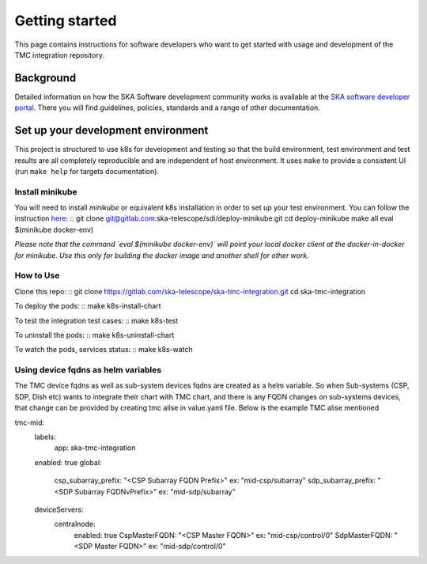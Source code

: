 Getting started
===============

This page contains instructions for software developers who want to get
started with usage and development of the TMC integration repository.

Background
----------
Detailed information on how the SKA Software development
community works is available at the `SKA software developer portal <https://developer.skao.int/en/latest/>`_.
There you will find guidelines, policies, standards and a range of other
documentation.

Set up your development environment
-----------------------------------
This project is structured to use k8s for development and testing so that the build environment, test environment and test results are all completely reproducible and are independent of host environment. It uses ``make`` to provide a consistent UI (run ``make help`` for targets documentation).

Install minikube
^^^^^^^^^^^^^^^^

You will need to install `minikube` or equivalent k8s installation in order to set up your test environment. You can follow the instruction `here <https://gitlab.com/ska-telescope/sdi/deploy-minikube/>`_:
::
git clone git@gitlab.com:ska-telescope/sdi/deploy-minikube.git
cd deploy-minikube
make all
eval $(minikube docker-env)

*Please note that the command `eval $(minikube docker-env)` will point your local docker client at the docker-in-docker for minikube. Use this only for building the docker image and another shell for other work.*

How to Use
^^^^^^^^^^

Clone this repo:
::
git clone https://gitlab.com/ska-telescope/ska-tmc-integration.git
cd ska-tmc-integration


To deploy the pods:
::
make k8s-install-chart

To test the integration test cases:
::
make k8s-test

To uninstall the pods:
::
make k8s-uninstall-chart

To watch the pods, services status:
::
make k8s-watch


Using device fqdns as helm variables
^^^^^^^^^^^^^^^^^^^^^^^^^^^^^^^^^^^^
The TMC device fqdns as well as sub-system devices fqdns are created as a helm variable. So when Sub-systems (CSP, SDP, Dish etc) wants to integrate their chart with TMC chart, and there is any FQDN changes on sub-systems devices, that change can be provided by creating tmc alise in value.yaml file.
Below is the example TMC alise mentioned

tmc-mid:
  labels:
    app: ska-tmc-integration
  enabled: true
  global:
    csp_subarray_prefix: "<CSP Subarray FQDN Prefix>"     ex: "mid-csp/subarray"
    sdp_subarray_prefix: "<SDP Subarray FQDNvPrefix>"     ex: "mid-sdp/subarray"
  deviceServers:
    centralnode:
      enabled: true
      CspMasterFQDN: "<CSP Master FQDN>"                  ex: "mid-csp/control/0"
      SdpMasterFQDN: "<SDP Master FQDN>"                  ex: "mid-sdp/control/0"


 

